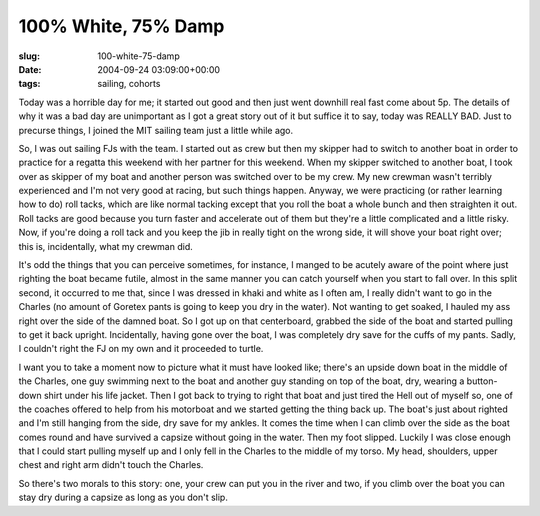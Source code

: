 100% White, 75% Damp
====================

:slug: 100-white-75-damp
:date: 2004-09-24 03:09:00+00:00
:tags: sailing, cohorts

Today was a horrible day for me; it started out good and then just went
downhill real fast come about 5p. The details of why it was a bad day
are unimportant as I got a great story out of it but suffice it to say,
today was REALLY BAD. Just to precurse things, I joined the MIT sailing
team just a little while ago.

So, I was out sailing FJs with the team. I started out as crew but then
my skipper had to switch to another boat in order to practice for a
regatta this weekend with her partner for this weekend. When my skipper
switched to another boat, I took over as skipper of my boat and another
person was switched over to be my crew. My new crewman wasn't terribly
experienced and I'm not very good at racing, but such things happen.
Anyway, we were practicing (or rather learning how to do) roll tacks,
which are like normal tacking except that you roll the boat a whole
bunch and then straighten it out. Roll tacks are good because you turn
faster and accelerate out of them but they're a little complicated and a
little risky. Now, if you're doing a roll tack and you keep the jib in
really tight on the wrong side, it will shove your boat right over; this
is, incidentally, what my crewman did.

It's odd the things that you can perceive sometimes, for instance, I
manged to be acutely aware of the point where just righting the boat
became futile, almost in the same manner you can catch yourself when you
start to fall over. In this split second, it occurred to me that, since I
was dressed in khaki and white as I often am, I really didn't want to go
in the Charles (no amount of Goretex pants is going to keep you dry in
the water). Not wanting to get soaked, I hauled my ass right over the
side of the damned boat. So I got up on that centerboard, grabbed the
side of the boat and started pulling to get it back upright.
Incidentally, having gone over the boat, I was completely dry save for
the cuffs of my pants. Sadly, I couldn't right the FJ on my own and it
proceeded to turtle.

I want you to take a moment now to picture what it must have looked
like; there's an upside down boat in the middle of the Charles, one guy
swimming next to the boat and another guy standing on top of the boat,
dry, wearing a button-down shirt under his life jacket. Then I got back
to trying to right that boat and just tired the Hell out of myself so,
one of the coaches offered to help from his motorboat and we started
getting the thing back up. The boat's just about righted and I'm still
hanging from the side, dry save for my ankles. It comes the time when I
can climb over the side as the boat comes round and have survived a
capsize without going in the water. Then my foot slipped. Luckily I was
close enough that I could start pulling myself up and I only fell in the
Charles to the middle of my torso. My head, shoulders, upper chest and
right arm didn't touch the Charles.

So there's two morals to this story: one, your crew can put you in the
river and two, if you climb over the boat you can stay dry during a
capsize as long as you don't slip.
